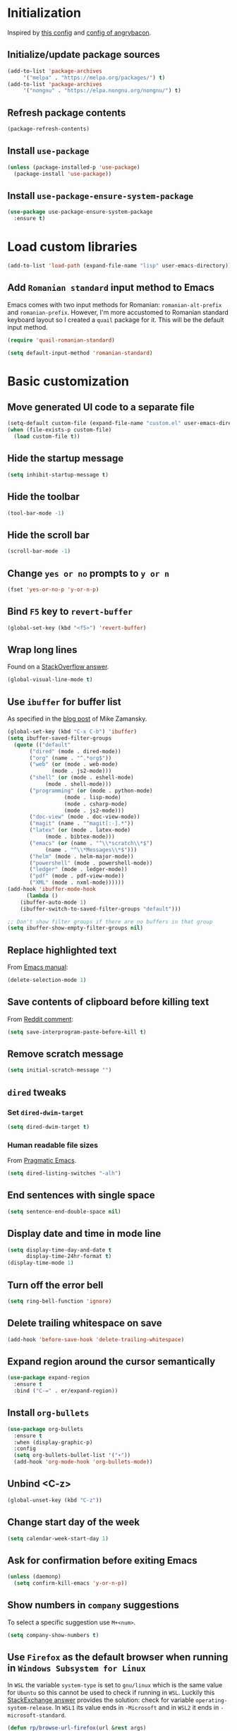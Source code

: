 #+property: header-args :results silent
* Initialization
  Inspired by [[https://github.com/rememberYou/.emacs.d/blob/master/config.org][this config]] and [[https://github.com/angrybacon/dotemacs/blob/master/dotemacs.org][config of angrybacon]].
** Initialize/update package sources
   #+BEGIN_SRC emacs-lisp
     (add-to-list 'package-archives
		  '("melpa" . "https://melpa.org/packages/") t)
     (add-to-list 'package-archives
		  '("nongnu" . "https://elpa.nongnu.org/nongnu/") t)
   #+END_SRC
** Refresh package contents
   #+BEGIN_SRC emacs-lisp
     (package-refresh-contents)
   #+END_SRC
** Install =use-package=
   #+BEGIN_SRC emacs-lisp
     (unless (package-installed-p 'use-package)
       (package-install 'use-package))
   #+END_SRC
** Install =use-package-ensure-system-package=
   #+BEGIN_SRC emacs-lisp
     (use-package use-package-ensure-system-package
       :ensure t)
   #+END_SRC
* Load custom libraries
  #+BEGIN_SRC emacs-lisp
    (add-to-list 'load-path (expand-file-name "lisp" user-emacs-directory))
  #+END_SRC
** Add =Romanian standard= input method to Emacs
   Emacs comes with two input methods for Romanian: =romanian-alt-prefix= and =romanian-prefix=. However, I'm more accustomed to Romanian standard keyboard layout so I created a =quail= package for it. This will be the default input method.
   #+BEGIN_SRC emacs-lisp
     (require 'quail-romanian-standard)

     (setq default-input-method 'romanian-standard)
   #+END_SRC
* Basic customization
** Move generated UI code to a separate file
   #+BEGIN_SRC emacs-lisp
     (setq-default custom-file (expand-file-name "custom.el" user-emacs-directory))
     (when (file-exists-p custom-file)
       (load custom-file t))
   #+END_SRC
** Hide the startup message
   #+BEGIN_SRC emacs-lisp
     (setq inhibit-startup-message t)
   #+END_SRC
** Hide the toolbar
   #+BEGIN_SRC emacs-lisp
     (tool-bar-mode -1)
   #+END_SRC
** Hide the scroll bar
   #+BEGIN_SRC emacs-lisp
     (scroll-bar-mode -1)
   #+END_SRC
** Change =yes or no= prompts to =y or n=
   #+BEGIN_SRC emacs-lisp
     (fset 'yes-or-no-p 'y-or-n-p)
   #+END_SRC
** Bind =F5= key to =revert-buffer=
   #+BEGIN_SRC emacs-lisp
     (global-set-key (kbd "<f5>") 'revert-buffer)
   #+END_SRC
** Wrap long lines
   Found on a [[http://stackoverflow.com/a/3282132/844006][StackOverflow answer]].
   #+BEGIN_SRC emacs-lisp
     (global-visual-line-mode t)
   #+END_SRC
** Use =ibuffer= for buffer list
   As specified in the [[http://cestlaz.github.io/posts/using-emacs-34-ibuffer-emmet][blog post]] of  Mike Zamansky.
   #+BEGIN_SRC emacs-lisp
     (global-set-key (kbd "C-x C-b") 'ibuffer)
     (setq ibuffer-saved-filter-groups
	   (quote (("default"
		    ("dired" (mode . dired-mode))
		    ("org" (name . "^.*org$"))
		    ("web" (or (mode . web-mode)
			       (mode . js2-mode)))
		    ("shell" (or (mode . eshell-mode)
				 (mode . shell-mode)))
		    ("programming" (or (mode . python-mode)
				       (mode . lisp-mode)
				       (mode . csharp-mode)
				       (mode . js2-mode)))
		    ("doc-view" (mode . doc-view-mode))
		    ("magit" (name . "^magit[:-].*"))
		    ("latex" (or (mode . latex-mode)
				 (mode . bibtex-mode)))
		    ("emacs" (or (name . "^\\*scratch\\*$")
				 (name . "^\\*Messages\\*$")))
		    ("helm" (mode . helm-major-mode))
		    ("powershell" (mode . powershell-mode))
		    ("ledger" (mode . ledger-mode))
		    ("pdf" (mode . pdf-view-mode))
		    ("XML" (mode . nxml-mode))))))
     (add-hook 'ibuffer-mode-hook
	       (lambda ()
		 (ibuffer-auto-mode 1)
		 (ibuffer-switch-to-saved-filter-groups "default")))

     ;; Don't show filter groups if there are no buffers in that group
     (setq ibuffer-show-empty-filter-groups nil)
   #+END_SRC
** Replace highlighted text
   From [[https://www.gnu.org/software/emacs/manual/html_node/efaq/Replacing-highlighted-text.html][Emacs manual]]:
   #+BEGIN_SRC emacs-lisp
     (delete-selection-mode 1)
   #+END_SRC
** Save contents of clipboard before killing text
   From [[https://www.reddit.com/r/emacs/comments/30g5wo/the_kill_ring_and_the_clipboard/cpsbbmb/][Reddit comment]]:
   #+BEGIN_SRC emacs-lisp
     (setq save-interprogram-paste-before-kill t)
   #+END_SRC
** Remove scratch message
   #+BEGIN_SRC emacs-lisp
     (setq initial-scratch-message "")
   #+END_SRC
** =dired= tweaks
*** Set =dired-dwim-target=
    #+BEGIN_SRC emacs-lisp
      (setq dired-dwim-target t)
    #+END_SRC
*** Human readable file sizes
    From [[http://pragmaticemacs.com/emacs/dired-human-readable-sizes-and-sort-by-size/][Pragmatic Emacs]].
    #+BEGIN_SRC emacs-lisp
      (setq dired-listing-switches "-alh")
    #+END_SRC
** End sentences with single space
   #+BEGIN_SRC emacs-lisp
     (setq sentence-end-double-space nil)
   #+END_SRC
** Display date and time in mode line
   #+BEGIN_SRC emacs-lisp
     (setq display-time-day-and-date t
           display-time-24hr-format t)
     (display-time-mode 1)
   #+END_SRC
** Turn off the error bell
   #+BEGIN_SRC emacs-lisp
     (setq ring-bell-function 'ignore)
   #+END_SRC
** Delete trailing whitespace on save
   #+BEGIN_SRC emacs-lisp
     (add-hook 'before-save-hook 'delete-trailing-whitespace)
   #+END_SRC
** Expand region around the cursor semantically
   #+BEGIN_SRC emacs-lisp
     (use-package expand-region
       :ensure t
       :bind ("C-=" . er/expand-region))
   #+END_SRC
** Install =org-bullets=
   #+BEGIN_SRC emacs-lisp
     (use-package org-bullets
       :ensure t
       :when (display-graphic-p)
       :config
       (setq org-bullets-bullet-list '("∙"))
       (add-hook 'org-mode-hook 'org-bullets-mode))
   #+END_SRC
** Unbind <C-z>
   #+BEGIN_SRC emacs-lisp
     (global-unset-key (kbd "C-z"))
   #+END_SRC
** Change start day of the week
   #+begin_src emacs-lisp
     (setq calendar-week-start-day 1)
   #+end_src
** Ask for confirmation before exiting Emacs
   #+begin_src emacs-lisp
     (unless (daemonp)
       (setq confirm-kill-emacs 'y-or-n-p))
   #+end_src
** Show numbers in =company= suggestions
   To select a specific suggestion use =M+<num>=.
   #+begin_src emacs-lisp
     (setq company-show-numbers t)
   #+end_src
** Use =Firefox= as the default browser when running in =Windows Subsystem for Linux=
   In =WSL= the variable =system-type= is set to =gnu/linux= which is the same value for =Ubuntu= so this cannot be used to check if running in =WSL=. Luckily this [[https://emacs.stackexchange.com/a/55295/14110][StackExchange answer]] provides the solution: check for variable =operating-system-release=.
   In =WSL1= its value ends in =-Microsoft= and in =WSL2= it ends in =-microsoft-standard=.
   #+begin_src emacs-lisp
     (defun rp/browse-url-firefox(url &rest args)
       "Browse URL using Firefox from Windows when running under WSL.
     This function calls `shell-command' to pass URL to the Firefox browser located at `/mnt/c/Program\\ Files/Mozilla\\ Firefox/firefox.exe'.
     "
       (progn
	 (message "Browsing URL [%s] using external Firefox." url)
	 (shell-command
	  (concat "/mnt/c/Program\\ Files/Mozilla\\ Firefox/firefox.exe "
		  url))))

     (when (string-match "-[Mm]icrosoft" operating-system-release)
       (progn
	 (message "Running under WSL. The browse-url-browser-function will be overwritten.")
	 (setq browse-url-browser-function 'rp/browse-url-firefox)))
   #+end_src
** Change the location of default bookmarks files
   #+begin_src emacs-lisp
     (setq bookmark-default-file "~/org/bookmarks"
	   eww-bookmarks-directory "~/org/")
   #+end_src
** Hide the cursor in inactive windows
   #+begin_src emacs-lisp
     (setq-default cursor-in-non-selected-windows nil)
   #+end_src
** Add a margin when scrolling vertically
   #+begin_src emacs-lisp
     (setq-default scroll-margin 2)
   #+end_src
** Set default encoding to =UTF-8=
   #+begin_src emacs-lisp
     (set-default-coding-systems 'utf-8)
   #+end_src
** Start Emacs maximized
   #+begin_src emacs-lisp
     (add-to-list 'initial-frame-alist
		  '(fullscreen . maximized))
   #+end_src
* Themes
** Apply theme
   Use =sanityinc-tomorrow-night= when not running from console; otherwise fallback to =wombat=.
   #+BEGIN_SRC emacs-lisp
     (use-package color-theme-sanityinc-tomorrow
       :ensure t
       :when (display-graphic-p)
       :config (load-theme 'sanityinc-tomorrow-night t))

     (when (not (display-graphic-p))
       (load-theme 'wombat))
   #+END_SRC
** Use =circadian= to switch between dark and light themes
   #+begin_src emacs-lisp
     (use-package circadian
       :ensure t
       :when (display-graphic-p)
       :config
       (if (and
	    (bound-and-true-p calendar-latitude)
	    (bound-and-true-p calendar-longitude))
	   (progn
	     (message "Latitude and longitude are set; themes will change according to sunset and sunrise.")
	     (setq circadian-themes '((:sunrise . sanityinc-tomorrow-day)
				      (:sunset . sanityinc-tomorrow-night))))
	 (progn
	   (message "Latitude and longitude not set; themes will change at 8:00 and 19:30.")
	   (setq circadian-themes '(("8:00" . sanityinc-tomorrow-day)
				    ("19:30" . sanityinc-tomorrow-night)))))
       (add-hook 'circadian-after-load-theme-hook
		 #'(lambda (theme)
		     (sml/apply-theme 'respectful)))
       (circadian-setup))
   #+end_src
* Load =org-babel= languages
  #+BEGIN_SRC emacs-lisp
    (org-babel-do-load-languages
     (quote org-babel-load-languages)
     (quote ((emacs-lisp . t)
	     (dot . t)
	     (python . t)
	     (gnuplot . t)
	     (shell . t)
	     (org . t)
	     (latex . t))))

  #+END_SRC
* Convenience packages
** Install =smart-mode-line=
   For some reason =smart-mode-line= needs to be loaded before =circadian= to avoid a mess in the mode-line.
   #+BEGIN_SRC emacs-lisp
     (use-package smart-mode-line
       :ensure t
       :init
       (setq sml/no-confirm-load-theme t)
       (setq sml/theme 'respectful)
       (sml/setup)
       :config
       (use-package nyan-mode
	 :ensure t
	 :when (display-graphic-p)
	 :config
	 (nyan-mode 1)))
   #+END_SRC
** Install =ace-window=
   From [[https://github.com/zamansky/using-emacs/blob/master/myinit.org#ace-windows-for-easy-window-switching][ace-window for easy window switching]]
   #+BEGIN_SRC emacs-lisp
     (use-package ace-window
       :ensure t
       :defer t
       :init
       (progn
	 (global-set-key (kbd "C-x o") 'ace-window)
	 (custom-set-faces
	  '(aw-leading-char-face
	    ((t (:inherit ace-jump-face-foreground :height 3.0)))))))
   #+END_SRC
** Install =undo-tree=
   #+BEGIN_SRC emacs-lisp
     (use-package undo-tree
       :ensure t
       :defer t
       :init (global-undo-tree-mode))
   #+END_SRC
** Install =which-key=
   #+BEGIN_SRC emacs-lisp
     (use-package which-key
       :ensure t
       :config
       (which-key-mode))
   #+END_SRC
** Install =try= package
   #+BEGIN_SRC emacs-lisp
   (use-package try
     :ensure t)
   #+END_SRC
** Install =beginend=
   #+BEGIN_SRC emacs-lisp
     (when (version<= "25.3" emacs-version)
       (use-package beginend
	 :ensure t
	 :defer t
	 :init (beginend-global-mode)))
   #+END_SRC
** Install =atomic-chrome= to edit text areas in Emacs
   [[https://github.com/alpha22jp/atomic-chrome][Atomic chrome]] allows editing text from a text area within browser using Emacs. Since I use Firefox I [[https://github.com/GhostText/GhostText][GhostText extension]] needs to be installed in Firefox in order for this to work.
   #+begin_src emacs-lisp
     (use-package atomic-chrome
       :ensure t
       :when (display-graphic-p)
       :config
       (progn
	 (setq atomic-chrome-buffer-open-style 'frame
	     atomic-chrome-url-major-mode-alist '(("github\\.com" . gfm-mode)
						  ("reddit\\.com" . markdown-mode)))
	 (atomic-chrome-start-server)))
   #+end_src
* Helm
** Install =helm=
   #+BEGIN_SRC emacs-lisp
     ;; A merge of configuration from Sacha Chua http://pages.sachachua.com/.emacs.d/Sacha.html and
     ;; other various sources
     (use-package helm
       :ensure t
       :diminish helm-mode
       :init
       (progn
	 (require 'helm-config)
	 (setq helm-candidate-number-limit 100)
	 ;; From https://gist.github.com/antifuchs/9238468
	 (setq helm-idle-delay 0.0 ; update fast sources immediately (doesn't).
	       helm-input-idle-delay 0.01  ; this actually updates things
					     ; reeeelatively quickly.
	       helm-yas-display-key-on-candidate t
	       helm-quick-update t
	       helm-M-x-requires-pattern nil
	       helm-ff-skip-boring-files t)
	 ;; Configuration from https://gist.github.com/m3adi3c/66be1c484d2443ff835b0c795d121ee4#org3ac3590
	 (setq helm-split-window-in-side-p t ; open helm buffer inside current window, not occupy whole other window
	       helm-move-to-line-cycle-in-source t ; move to end or beginning of source when reaching top or bottom of source.
	       helm-ff-search-library-in-sexp t ; search for library in `require' and `declare-function' sexp.
	       helm-scroll-amount 8)	; scroll 8 lines other window using M-<next>/M-<prior>
	 (helm-mode)
	 (define-key helm-find-files-map (kbd "TAB") 'helm-execute-persistent-action)
	 (define-key helm-read-file-map (kbd "TAB") 'helm-execute-persistent-action))
       :bind (("C-c h" . helm-mini)
	      ("C-h a" . helm-apropos)
	      ("C-x b" . helm-buffers-list)
	      ("M-y" . helm-show-kill-ring)
	      ("M-x" . helm-M-x)
	      ("C-x c o" . helm-occur)
	      ("C-x c y" . helm-yas-complete)
	      ("C-x c Y" . helm-yas-create-snippet-on-region)
	      ("C-x c SPC" . helm-all-mark-rings)
	      ("C-x C-f" . helm-find-files)))
   #+END_SRC
** Install =helm-swoop=
   Bindings from [[http://pages.sachachua.com/.emacs.d/Sacha.html#orga9c79c3][Sacha Chua]].
   #+BEGIN_SRC emacs-lisp
     (use-package helm-swoop
       :ensure t
       :bind
       (("C-S-s" . helm-swoop)
	("M-i" .  helm-swoop)
	("M-s s" . helm-swoop)
	("M-s M-s" . helm-swoop)
	("M-I" . helm-swoop-back-to-last-point)
	("C-c M-i" . helm-multi-swoop)
	("C-c M-I" . helm-multi-swoop-all)))
   #+END_SRC
** Install =helm-xref=
   #+begin_src emacs-lisp
     (use-package helm-xref
       :ensure t)
   #+end_src
* Git integration
** Install =magit=
   #+BEGIN_SRC emacs-lisp
     (use-package magit
       :ensure t
       :defer t
       :bind (("C-x g" . magit-status)))
   #+END_SRC
** Install =forge=
   #+begin_src emacs-lisp
     (use-package forge
       :ensure t
       :defer t
       :after magit)
   #+end_src
   For some reason, =forge= is unable to generate the token when running under Cygwin. To avoid this issue, just create a =Personal Access Token= in GitHub settings page and store it in the =~/.authinfo= file like this:
   #+begin_example
   machine api.github.com login <username>^forge password <personal token>
   #+end_example
** Install =git-gutter=
   #+BEGIN_SRC emacs-lisp
     (use-package git-gutter
       :ensure t
       :defer t
       :config
       (global-git-gutter-mode t)
       :diminish git-gutter-mode)
   #+END_SRC
* Completion configuration
** Install =company=
   From [[https://github.com/angrybacon/dotemacs/blob/master/dotemacs.org][Emacs configuration of angrybacon]].
   #+BEGIN_SRC emacs-lisp
     (use-package company
       :ensure t
       :config
       (global-company-mode)
       (setq-default
	company-idle-delay .2
	company-minimum-prefix-length 1
	company-require-match nil
	company-tooltip-align-annotations t))
   #+END_SRC
** Install =company-quickhelp=
   #+begin_src emacs-lisp
     (use-package company-quickhelp
       :ensure t
       :defer t
       :init (with-eval-after-load 'company
	       (company-quickhelp-mode)))
   #+end_src
* Install =csv-mode=
  #+BEGIN_SRC emacs-lisp
    (use-package csv-mode
      :ensure t
      :defer t
      :init
      (add-hook 'csv-mode-hook 'display-line-numbers-mode))
  #+END_SRC
* Install =yasnippet=
  #+begin_src emacs-lisp
    (use-package yasnippet
      :ensure t
      :config
      (progn
	(use-package yasnippet-snippets :ensure t)
	(yas-global-mode 1)))

  #+end_src
* Install =projectile=
  When on =Cygwin= use =native= indexing for =projectile= as mentioned in this [[https://www.quora.com/How-do-I-use-helm-projectile-in-Emacs/answer/Chen-Bin-3][Quora answer]]. It's slower but it does the job.
  #+BEGIN_SRC emacs-lisp
    (use-package projectile
      :ensure t
      :defer t
      :bind-keymap
      ("C-c p" . projectile-command-map)
      :init
      (progn
	(add-hook 'magit-mode-hook 'projectile-mode)
	(when (eq system-type 'cygwin)
	    (setq projectile-indexing-method 'native)))
      :config
      (progn
	(setq projectile-completion-system 'helm)
	(use-package helm-projectile
	  :ensure t
	  :config (helm-projectile-on))))
  #+END_SRC
* Install =eldoc=
  #+begin_src emacs-lisp
    (use-package eldoc
      :ensure t
      :defer t
      :hook ((emacs-lisp-mode . eldoc-mode)
	     (eval-expression-minibuffer-setup . eldoc-mode)
	     (lisp-mode-interactive-mode . eldoc-mode)
	     (python-mode . eldoc-mode)
	     (eshell-mode . eldoc-mode)
	     (org-mode . eldoc-mode)))
  #+end_src
* Markdown related packages
** Install =markdown-mode=
   As specified in the [[http://jblevins.org/projects/markdown-mode/][documentation]].
   #+BEGIN_SRC emacs-lisp
     (use-package markdown-mode
       :ensure t
       :defer t
       :commands (markdown-mode gfm-mode)
       :mode (("README\\.md\\'" . gfm-mode)
	      ("\\.md\\'" . markdown-mode)
	      ("LICENSE" . markdown-mode)
	      ("\\.markdown\\'" . markdown-mode))
       :init (setq markdown-command "multimarkdown"))
   #+END_SRC
** Install =gh-md=
   #+BEGIN_SRC emacs-lisp
     (use-package gh-md
       :ensure t
       :defer t)
   #+END_SRC
* Modes for writing
** Install =writeroom-mode=
   #+begin_src emacs-lisp
     (use-package writeroom-mode
       :ensure t
       :bind (("C-c wr" . writeroom-mode)))
   #+end_src
** Install =writegood-mode=
   #+begin_src emacs-lisp
     (use-package writegood-mode
       :ensure t
       :bind (("C-c wg" . writegood-mode)))
   #+end_src
** Install =AUCTeX=
   #+BEGIN_SRC emacs-lisp
     ;; As described in https://github.com/jwiegley/use-package/issues/379
     ;; and also as found in https://www.reddit.com/r/emacs/comments/7ux1qj/using_auctex_mode_to_sync_latex_documents_and/dto2z02/
     (use-package tex-mode
       :defer t
       :ensure auctex
       :init (progn
	       (setq TeX-auto-save t)
	       (setq TeX-parse-self t)
	       (setq-default TeX-master nil)
	       (setq TeX-view-program-selection '((output-pdf "PDF Tools"))
		     TeX-source-correlate-start-server t)
	       (add-hook 'LaTeX-mode-hook 'visual-line-mode)
	       (add-hook 'LaTeX-mode-hook 'flyspell-mode)
	       (add-hook 'LaTeX-mode-hook 'LaTeX-math-mode)
	       (add-hook 'LaTeX-mode-hook 'turn-on-reftex)
	       (add-hook 'TeX-after-compilation-finished-functions #'TeX-revert-document-buffer)
	       (setq reftex-plug-into-AUCTeX t)))
   #+END_SRC
*** Install =company-auctex=
    #+begin_src emacs-lisp
      (use-package company-auctex
	:commands (company-auctex
		   company-auctext-labels
		   company-auctest-bibs
		   company-auctex-macros
		   company-auctext-symbols
		   company-auctext-environments)
	:defer t
	:hook
	(tex-mode . (lambda ()
		      (setq-local company-backends '((company-auctex-labels
						      company-auctex-bibs
						      company-auctex-macros
						      company-auctex-environments
						      company-auctex-symbols
						      company-capf))))))
    #+end_src
*** Install =company-math=
    #+begin_src emacs-lisp
      (use-package company-math
	:defer t
	:preface
	(autoload 'company-math-symbols-latex "company-math")
	(autoload 'company-latex-commands "company-math")
	:hook
	(TeX-mode . (lambda ()
		      (setq-local company-backends '((company-math-symbols-latex
						      company-latex-commands
						      company-capf))))))
    #+end_src
** Install =org-re-reveal=
   #+BEGIN_SRC emacs-lisp
     (use-package org-re-reveal
       :ensure t
       :defer t
       :config
       (progn
	 (setq org-re-reveal-root "http://cdn.jsdelivr.net/reveal.js/3.0.0/")))
   #+END_SRC
* Install =graphviz-dot-mode=
  #+BEGIN_SRC emacs-lisp
    (use-package graphviz-dot-mode
      :ensure t
      :defer t)
  #+END_SRC
* Install =pdf-tools=
  =use-package= example configuring =pdf-tools= found [[https://github.com/abo-abo/hydra/wiki/PDF-Tools][here]].
  #+BEGIN_SRC emacs-lisp
    (use-package pdf-tools
      :ensure t
      :when (display-graphic-p)
      :config
      (pdf-tools-install)
      (setq-default pdf-view-display-size 'fit-page))
  #+END_SRC
* Install =ledger-mode=
** Prerequisites
   Requires =ledger= to be installed:
   #+BEGIN_SRC shell
     sudo apt-get install ledger
   #+END_SRC
** Setup =ledger-mode=
*** Define function to clean buffer when buffer is in =ledger-mode=
    #+begin_src emacs-lisp
      (defun rp/clean-ledger-buffer()
	(when (equal major-mode 'ledger-mode)
	  (ledger-mode-clean-buffer)))
    #+end_src
*** Install and configure =ledger-mode=
    #+begin_src emacs-lisp
      (use-package ledger-mode
	:ensure t
	:defer t
	:config (progn
		  (setq ledger-reconcile-default-commodity "RON")
		  (setq ledger-schedule-file "~/org/financial/ledger-schedule.ledger")
		  (add-hook 'before-save-hook 'rp/clean-ledger-buffer)))
    #+end_src
*** Install and configure =flycheck-ledger=
    #+begin_src emacs-lisp
      (use-package flycheck-ledger
	:ensure t
	:defer t
	:hook (ledger-mode . flycheck-mode))
    #+end_src

* Read Web feeds using =elfeed=
  Based on [[https://cestlaz.github.io/posts/using-emacs-29-elfeed/][blog post of Mike Zamansky]].
  #+BEGIN_SRC emacs-lisp
    (setq elfeed-db-directory "~/org/elfeed/elfeed-db")

    (defun elfeed-mark-all-as-read ()
      (interactive)
      (mark-whole-buffer)
      (elfeed-search-untag-all-unread))

    (defun elfeed-load-db-and-open ()
      "Wrapper to load the elfeed database from disk before opening."
      (interactive)
      (elfeed-db-load)
      (elfeed)
      (elfeed-search-update--force))

    (defun elfeed-save-db-and-bury ()
      "Wrapper to save the elfeed database to disk before burying buffer."
      (interactive)
      (elfeed-db-save)
      (quit-window))

    (use-package elfeed
      :ensure t
      :bind (:map elfeed-search-mode-map
		  ("q" . elfeed-save-db-and-bury)
		  ("A" . elfeed-mark-all-as-read)))

    (use-package elfeed-goodies
      :ensure t
      :config
      (elfeed-goodies/setup)
      (setq elfeed-goodies/entry-pane-position :bottom))

    (use-package elfeed-org
      :ensure t
      :config
      (elfeed-org)
      (setq rmh-elfeed-org-files (list "~/org/elfeed/elfeed.org")))
  #+END_SRC
